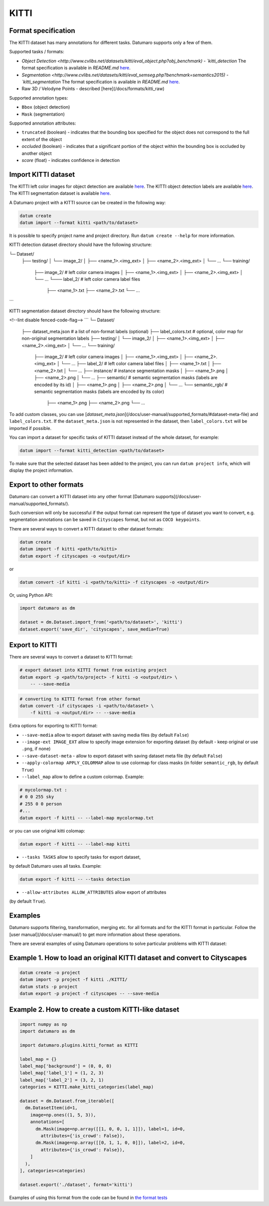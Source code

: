 KITTI
=====

Format specification
--------------------

The KITTI dataset has many annotations for different tasks. Datumaro supports
only a few of them.

Supported tasks / formats:

- `Object Detection <http://www.cvlibs.net/datasets/kitti/eval_object.php?obj_benchmark) - `kitti_detection`
  The format specification is available in `README.md` `here <https://s3.eu-central-1.amazonaws.com/avg-kitti/devkit_object.zip>`_.
- `Segmentation <http://www.cvlibs.net/datasets/kitti/eval_semseg.php?benchmark=semantics2015) - `kitti_segmentation`
  The format specification is available in `README.md` `here <https://s3.eu-central-1.amazonaws.com/avg-kitti/devkit_semantics.zip>`_.
- Raw 3D / Velodyne Points - described [here](/docs/formats/kitti_raw)

Supported annotation types:

- ``Bbox`` (object detection)
- ``Mask`` (segmentation)

Supported annotation attributes:

- ``truncated`` (boolean) - indicates that the bounding box specified for
  the object does not correspond to the full extent of the object
- `occluded` (boolean) - indicates that a significant portion of the object
  within the bounding box is occluded by another object
- `score` (float) - indicates confidence in detection

Import KITTI dataset
--------------------

The KITTI left color images for object detection are available `here <http://www.cvlibs.net/download.php?file=data_object_image_2.zip>`_.
The KITTI object detection labels are available `here <http://www.cvlibs.net/download.php?file=data_object_label_2.zip>`_.
The KITTI segmentation dataset is available `here <http://www.cvlibs.net/download.php?file=data_semantics.zip>`_.

A Datumaro project with a KITTI source can be created in the following way:

.. code-block::

    datum create
    datum import --format kitti <path/to/dataset>

It is possible to specify project name and project directory. Run
``datum create --help`` for more information.

KITTI detection dataset directory should have the following structure:

└─ Dataset/
    ├── testing/
    │   └── image_2/
    │       ├── <name_1>.<img_ext>
    │       ├── <name_2>.<img_ext>
    │       └── ...
    └── training/
        ├── image_2/ # left color camera images
        │   ├── <name_1>.<img_ext>
        │   ├── <name_2>.<img_ext>
        │   └── ...
        └─── label_2/ # left color camera label files
            ├── <name_1>.txt
            ├── <name_2>.txt
            └── ...
```

KITTI segmentation dataset directory should have the following structure:

<!--lint disable fenced-code-flag-->
```
└─ Dataset/
    ├── dataset_meta.json # a list of non-format labels (optional)
    ├── label_colors.txt # optional, color map for non-original segmentation labels
    ├── testing/
    │   └── image_2/
    │       ├── <name_1>.<img_ext>
    │       ├── <name_2>.<img_ext>
    │       └── ...
    └── training/
        ├── image_2/ # left color camera images
        │   ├── <name_1>.<img_ext>
        │   ├── <name_2>.<img_ext>
        │   └── ...
        ├── label_2/ # left color camera label files
        │   ├── <name_1>.txt
        │   ├── <name_2>.txt
        │   └── ...
        ├── instance/ # instance segmentation masks
        │   ├── <name_1>.png
        │   ├── <name_2>.png
        │   └── ...
        ├── semantic/ # semantic segmentation masks (labels are encoded by its id)
        │   ├── <name_1>.png
        │   ├── <name_2>.png
        │   └── ...
        └── semantic_rgb/ # semantic segmentation masks (labels are encoded by its color)
            ├── <name_1>.png
            ├── <name_2>.png
            └── ...

To add custom classes, you can use [`dataset_meta.json`](/docs/user-manual/supported_formats/#dataset-meta-file)
and ``label_colors.txt``.
If the ``dataset_meta.json`` is not represented in the dataset, then
``label_colors.txt`` will be imported if possible.

You can import a dataset for specific tasks
of KITTI dataset instead of the whole dataset,
for example:

.. code-block::

    datum import --format kitti_detection <path/to/dataset>

To make sure that the selected dataset has been added to the project, you can
run ``datum project info``, which will display the project information.

Export to other formats
-----------------------

Datumaro can convert a KITTI dataset into any other format [Datumaro supports](/docs/user-manual/supported_formats/).

Such conversion will only be successful if the output
format can represent the type of dataset you want to convert,
e.g. segmentation annotations can be
saved in ``Cityscapes`` format, but not as ``COCO keypoints``.

There are several ways to convert a KITTI dataset to other dataset formats:

.. code-block::

    datum create
    datum import -f kitti <path/to/kitti>
    datum export -f cityscapes -o <output/dir>

or

.. code-block::

    datum convert -if kitti -i <path/to/kitti> -f cityscapes -o <output/dir>

Or, using Python API:

.. code-block::

    import datumaro as dm

    dataset = dm.Dataset.import_from('<path/to/dataset>', 'kitti')
    dataset.export('save_dir', 'cityscapes', save_media=True)

Export to KITTI
---------------

There are several ways to convert a dataset to KITTI format:

.. code-block::

    # export dataset into KITTI format from existing project
    datum export -p <path/to/project> -f kitti -o <output/dir> \
        -- --save-media

.. code-block::

    # converting to KITTI format from other format
    datum convert -if cityscapes -i <path/to/dataset> \
        -f kitti -o <output/dir> -- --save-media

Extra options for exporting to KITTI format:

- ``--save-media`` allow to export dataset with saving media files
  (by default ``False``)
- ``--image-ext IMAGE_EXT`` allow to specify image extension
  for exporting dataset (by default - keep original or use ``.png``, if none)
- ``--save-dataset-meta`` - allow to export dataset with saving dataset meta
  file (by default ``False``)
- ``--apply-colormap APPLY_COLORMAP`` allow to use colormap for class masks
  (in folder ``semantic_rgb``, by default ``True``)
- ``--label_map`` allow to define a custom colormap. Example:

.. code-block::

    # mycolormap.txt :
    # 0 0 255 sky
    # 255 0 0 person
    #...
    datum export -f kitti -- --label-map mycolormap.txt

or you can use original kitti colomap:

.. code-block::

    datum export -f kitti -- --label-map kitti

- ``--tasks TASKS`` allow to specify tasks for export dataset,
by default Datumaro uses all tasks. Example:

.. code-block::

    datum export -f kitti -- --tasks detection

- ``--allow-attributes ALLOW_ATTRIBUTES`` allow export of attributes
(by default ``True``).

Examples
--------

Datumaro supports filtering, transformation, merging etc. for all formats
and for the KITTI format in particular. Follow the
[user manual](/docs/user-manual/)
to get more information about these operations.

There are several examples of using Datumaro operations to solve
particular problems with KITTI dataset:

Example 1. How to load an original KITTI dataset and convert to Cityscapes
--------------------------------------------------------------------------

.. code-block::

    datum create -o project
    datum import -p project -f kitti ./KITTI/
    datum stats -p project
    datum export -p project -f cityscapes -- --save-media

Example 2. How to create a custom KITTI-like dataset
----------------------------------------------------

.. code-block::

    import numpy as np
    import datumaro as dm

    import datumaro.plugins.kitti_format as KITTI

    label_map = {}
    label_map['background'] = (0, 0, 0)
    label_map['label_1'] = (1, 2, 3)
    label_map['label_2'] = (3, 2, 1)
    categories = KITTI.make_kitti_categories(label_map)

    dataset = dm.Dataset.from_iterable([
      dm.DatasetItem(id=1,
        image=np.ones((1, 5, 3)),
        annotations=[
          dm.Mask(image=np.array([[1, 0, 0, 1, 1]]), label=1, id=0,
            attributes={'is_crowd': False}),
          dm.Mask(image=np.array([[0, 1, 1, 0, 0]]), label=2, id=0,
            attributes={'is_crowd': False}),
        ]
      ),
    ], categories=categories)

    dataset.export('./dataset', format='kitti')

Examples of using this format from the code can be found in
`the format tests <https://github.com/openvinotoolkit/datumaro/tree/develop/tests/test_kitti_format.py>`_
